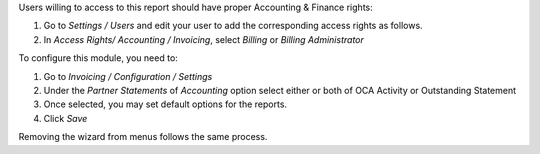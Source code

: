 
Users willing to access to this report should have proper Accounting & Finance rights:

#. Go to *Settings / Users* and edit your user to add the corresponding access rights as follows.
#. In *Access Rights/ Accounting / Invoicing*, select *Billing* or *Billing Administrator*

To configure this module, you need to:

#. Go to *Invoicing / Configuration / Settings*
#. Under the *Partner Statements* of *Accounting* option select either or both of OCA Activity or Outstanding Statement
#. Once selected, you may set default options for the reports.
#. Click *Save*

Removing the wizard from menus follows the same process.
